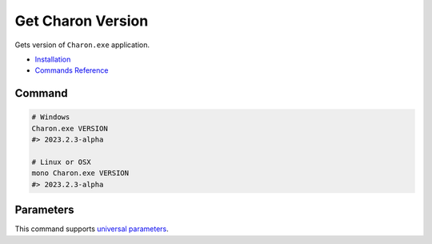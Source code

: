 Get Charon Version
==================

Gets version of ``Charon.exe`` application.

- `Installation <../command_line.rst#installation>`_
- `Commands Reference <../command_line.rst>`_

---------------
 Command
---------------

.. code-block:: bash

  # Windows
  Charon.exe VERSION
  #> 2023.2.3-alpha
  
  # Linux or OSX
  mono Charon.exe VERSION
  #> 2023.2.3-alpha
  
---------------
 Parameters
---------------
 
This command supports `universal parameters <universal_parameters.rst>`_.
